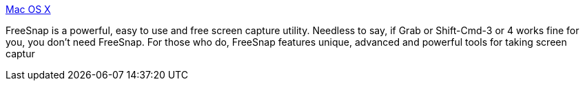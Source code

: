 :jbake-type: post
:jbake-status: published
:jbake-title: Mac OS X
:jbake-tags: software,freeware,macosx,desktop,_mois_mars,_année_2005
:jbake-date: 2005-03-04
:jbake-depth: ../
:jbake-uri: shaarli/1109971986000.adoc
:jbake-source: https://nicolas-delsaux.hd.free.fr/Shaarli?searchterm=http%3A%2F%2Fwww.efritz.net%2Fsoftware.html&searchtags=software+freeware+macosx+desktop+_mois_mars+_ann%C3%A9e_2005
:jbake-style: shaarli

http://www.efritz.net/software.html[Mac OS X]

FreeSnap is a powerful, easy to use and free screen capture utility. Needless to say, if Grab or Shift-Cmd-3 or 4 works fine for you, you don't need FreeSnap. For those who do, FreeSnap features unique, advanced and powerful tools for taking screen captur
